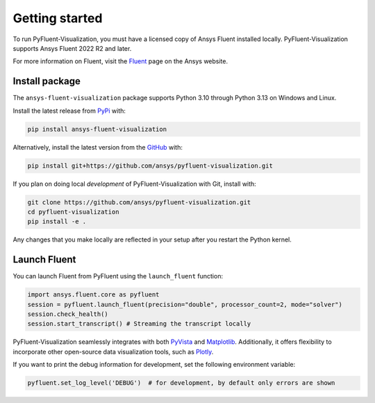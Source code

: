 .. _getting_started:

===============
Getting started
===============
To run PyFluent-Visualization, you must have a licensed copy of Ansys Fluent
installed locally. PyFluent-Visualization supports Ansys Fluent 2022 R2 and
later.

For more information on Fluent, visit the `Fluent <https://www.ansys.com/products/fluids/ansys-fluent>`_
page on the Ansys website.

***************
Install package
***************
The ``ansys-fluent-visualization`` package supports Python 3.10 through
Python 3.13 on Windows and Linux.

Install the latest release from `PyPi
<https://pypi.org/project/ansys-fluent-visualization/>`_ with:

.. code::

   pip install ansys-fluent-visualization

Alternatively, install the latest version from the `GitHub
<https://github.com/ansys/pyfluent-visualization>`_ with:

.. code::

   pip install git+https://github.com/ansys/pyfluent-visualization.git


If you plan on doing local *development* of PyFluent-Visualization with Git,
install with:

.. code::

   git clone https://github.com/ansys/pyfluent-visualization.git
   cd pyfluent-visualization
   pip install -e .

Any changes that you make locally are reflected in your setup after you restart
the Python kernel.

*************
Launch Fluent
*************

You can launch Fluent from PyFluent using the ``launch_fluent`` function:

.. code:: python

  import ansys.fluent.core as pyfluent
  session = pyfluent.launch_fluent(precision="double", processor_count=2, mode="solver")
  session.check_health()
  session.start_transcript() # Streaming the transcript locally

PyFluent-Visualization seamlessly integrates with both
`PyVista <https://www.pyvista.org/>`_ and `Matplotlib <https://matplotlib.org/>`_.
Additionally, it offers flexibility to incorporate other open-source data visualization tools,
such as `Plotly <https://plotly.com/python/>`_.

If you want to print the debug information for development, set the following
environment variable:

.. code:: python

  pyfluent.set_log_level('DEBUG')  # for development, by default only errors are shown
